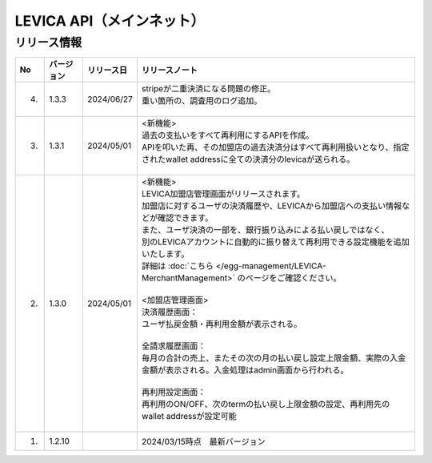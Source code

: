 ###########################################
LEVICA API（メインネット）
###########################################

リリース情報
=====================================

.. csv-table::
    :header-rows: 1
    :align: center

    "No", "バージョン", "リリース日", "リリースノート"
    "4.", "1.3.3", "2024/06/27", "
    | stripeが二重決済になる問題の修正。
    | 重い箇所の、調査用のログ追加。
    | 　"
    "3.", "1.3.1", "2024/05/01", "| <新機能>
    | 過去の支払いをすべて再利用にするAPIを作成。
    | APIを叩いた再、その加盟店の過去決済分はすべて再利用扱いとなり、指定されたwallet addressに全ての決済分のlevicaが送られる。
    | 　"
    "2.", "1.3.0", "2024/05/01", "| <新機能>
    | LEVICA加盟店管理画面がリリースされます。
    | 加盟店に対するユーザの決済履歴や、LEVICAから加盟店への支払い情報などが確認できます。
    | また、ユーザ決済の一部を、銀行振り込みによる払い戻しではなく、
    | 別のLEVICAアカウントに自動的に振り替えて再利用できる設定機能を追加いたします。
    | 詳細は :doc:`こちら </egg-management/LEVICA-MerchantManagement>` のページをご確認ください。
    | 
    | <加盟店管理画面>
    | 決済履歴画面：
    | ユーザ払戻金額・再利用金額が表示される。
    | 
    | 全請求履歴画面：
    | 毎月の合計の売上、またその次の月の払い戻し設定上限金額、実際の入金金額が表示される。入金処理はadmin画面から行われる。
    | 
    | 再利用設定画面：
    | 再利用のON/OFF、次のtermの払い戻し上限金額の設定、再利用先のwallet addressが設定可能
    | 　"
    "1.", "1.2.10", "", "2024/03/15時点　最新バージョン"
